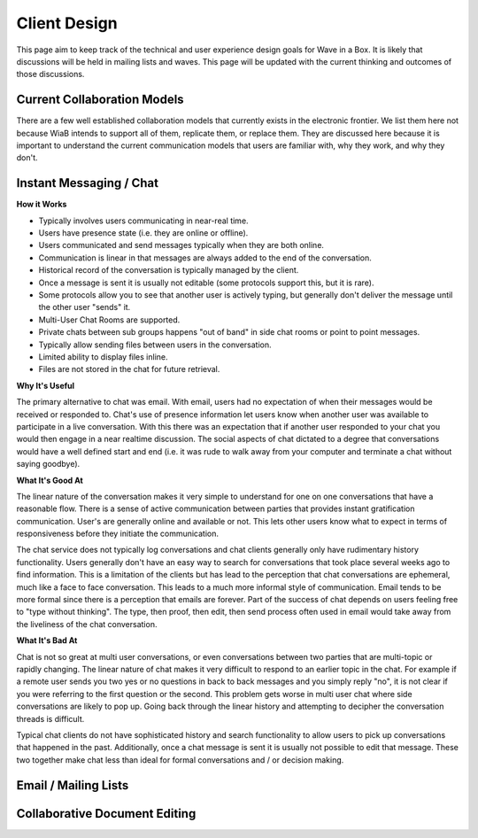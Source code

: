 .. Licensed to the Apache Software Foundation (ASF) under one
   or more contributor license agreements.  See the NOTICE file
   distributed with this work for additional information
   regarding copyright ownership.  The ASF licenses this file
   to you under the Apache License, Version 2.0 (the
   "License"); you may not use this file except in compliance
   with the License.  You may obtain a copy of the License at

..   http://www.apache.org/licenses/LICENSE-2.0

.. Unless required by applicable law or agreed to in writing,
   software distributed under the License is distributed on an
   "AS IS" BASIS, WITHOUT WARRANTIES OR CONDITIONS OF ANY
   KIND, either express or implied.  See the License for the
   specific language governing permissions and limitations
   under the License.

Client Design
=============

This page aim to keep track of the technical and user experience design goals for Wave in a Box.
It is likely that discussions will be held in mailing lists and waves.
This page will be updated with the current thinking and outcomes of those discussions.


Current Collaboration Models
----------------------------

There are a few well established collaboration models that currently exists in the electronic frontier. We list them here not because WiaB intends to support all of them, replicate them, or replace them. They are discussed here because it is important to understand the current communication models that users are familiar with, why they work, and why they don't.

Instant Messaging / Chat
------------------------

:strong:`How it Works`

* Typically involves users communicating in near-real time.
* Users have presence state (i.e. they are online or offline).
* Users communicated and send messages typically when they are both online.
* Communication is linear in that messages are always added to the end of the conversation.
* Historical record of the conversation is typically managed by the client.
* Once a message is sent it is usually not editable (some protocols support this, but it is rare).
* Some protocols allow you to see that another user is actively typing, but generally don't deliver the message until the other user "sends" it.
* Multi-User Chat Rooms are supported.
* Private chats between sub groups happens "out of band" in side chat rooms or point to point messages.
* Typically allow sending files between users in the conversation.
* Limited ability to display files inline.
* Files are not stored in the chat for future retrieval.

:strong:`Why It's Useful`

The primary alternative to chat was email. With email, users had no expectation of when their messages would be received or responded to. Chat's use of presence information let users know when another user was available to participate in a live conversation. With this there was an expectation that if another user responded to your chat you would then engage in a near realtime discussion. The social aspects of chat dictated to a degree that conversations would have a well defined start and end (i.e. it was rude to walk away from your computer and terminate a chat without saying goodbye).

:strong:`What It's Good At`

The linear nature of the conversation makes it very simple to understand for one on one conversations that have a reasonable flow. There is a sense of active communication between parties that provides instant gratification communication. User's are generally online and available or not. This lets other users know what to expect in terms of responsiveness before they initiate the communication.

The chat service does not typically log conversations and chat clients generally only have rudimentary history functionality. Users generally don't have an easy way to search for conversations that took place several weeks ago to find information. This is a limitation of the clients but has lead to the perception that chat conversations are ephemeral, much like a face to face conversation. This leads to a much more informal style of communication. Email tends to be more formal since there is a perception that emails are forever. Part of the success of chat depends on users feeling free to "type without thinking". The type, then proof, then edit, then send process often used in email would take away from the liveliness of the chat conversation.

:strong:`What It's Bad At`

Chat is not so great at multi user conversations, or even conversations between two parties that are multi-topic or rapidly changing. The linear nature of chat makes it very difficult to respond to an earlier topic in the chat. For example if a remote user sends you two yes or no questions in back to back messages and you simply reply "no", it is not clear if you were referring to the first question or the second. This problem gets worse in multi user chat where side conversations are likely to pop up. Going back through the linear history and attempting to decipher the conversation threads is difficult.

Typical chat clients do not have sophisticated history and search functionality to allow users to pick up conversations that happened in the past. Additionally, once a chat message is sent it is usually not possible to edit that message. These two together make chat less than ideal for formal conversations and / or decision making.

Email / Mailing Lists
---------------------

Collaborative Document Editing
------------------------------
